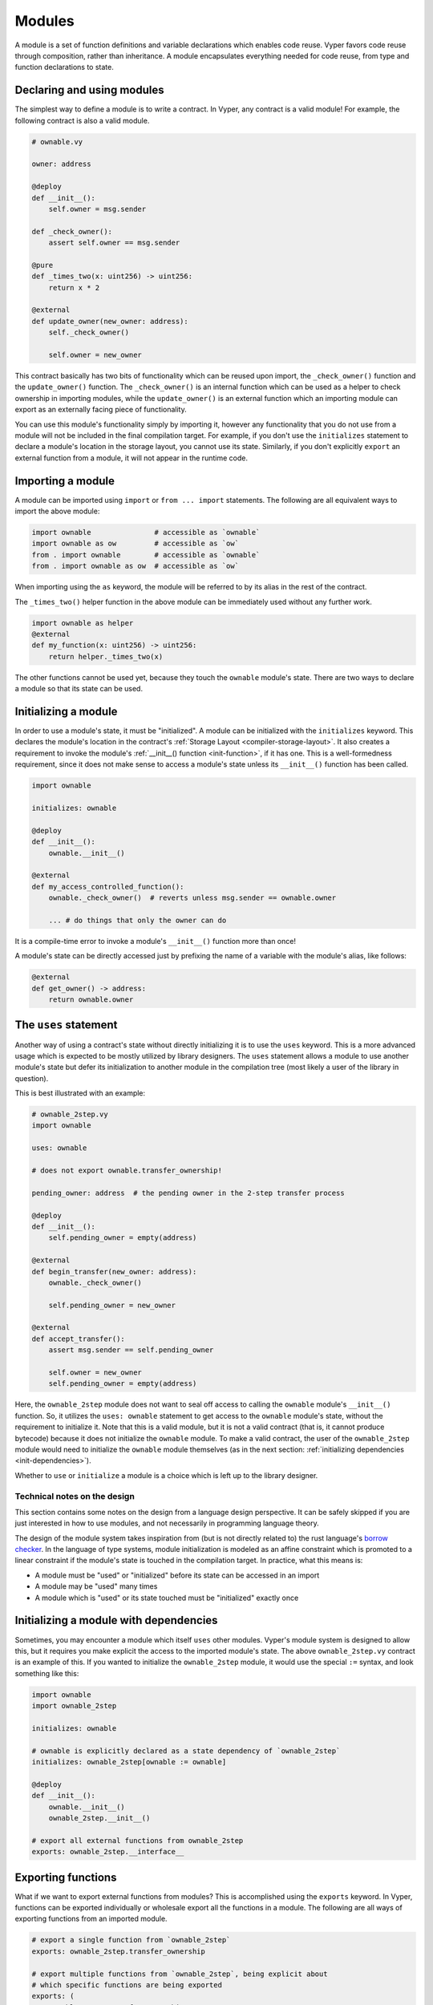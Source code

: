 .. _modules:

Modules
#######

A module is a set of function definitions and variable declarations which enables code reuse. Vyper favors code reuse through composition, rather than inheritance. A module encapsulates everything needed for code reuse, from type and function declarations to state.

Declaring and using modules
===========================

The simplest way to define a module is to write a contract. In Vyper, any contract is a valid module! For example, the following contract is also a valid module.

.. code-block:: vyper

    # ownable.vy

    owner: address

    @deploy
    def __init__():
        self.owner = msg.sender

    def _check_owner():
        assert self.owner == msg.sender

    @pure
    def _times_two(x: uint256) -> uint256:
        return x * 2

    @external
    def update_owner(new_owner: address):
        self._check_owner()

        self.owner = new_owner

This contract basically has two bits of functionality which can be reused upon import, the ``_check_owner()`` function and the ``update_owner()`` function. The ``_check_owner()`` is an internal function which can be used as a helper to check ownership in importing modules, while the ``update_owner()`` is an external function which an importing module can export as an externally facing piece of functionality.

You can use this module's functionality simply by importing it, however any functionality that you do not use from a module will not be included in the final compilation target. For example, if you don't use the ``initializes`` statement to declare a module's location in the storage layout, you cannot use its state. Similarly, if you don't explicitly ``export`` an external function from a module, it will not appear in the runtime code.

Importing a module
==================

A module can be imported using ``import`` or ``from ... import`` statements. The following are all equivalent ways to import the above module:

.. code-block:: vyper

    import ownable               # accessible as `ownable`
    import ownable as ow         # accessible as `ow`
    from . import ownable        # accessible as `ownable`
    from . import ownable as ow  # accessible as `ow`

When importing using the ``as`` keyword, the module will be referred to by its alias in the rest of the contract.

The ``_times_two()`` helper function in the above module can be immediately used without any further work.

.. code-block:: vyper

    import ownable as helper
    @external
    def my_function(x: uint256) -> uint256:
        return helper._times_two(x)

The other functions cannot be used yet, because they touch the ``ownable`` module's state. There are two ways to declare a module so that its state can be used.

Initializing a module
=====================

In order to use a module's state, it must be "initialized". A module can be initialized with the ``initializes`` keyword. This declares the module's location in the contract's :ref:`Storage Layout <compiler-storage-layout>`. It also creates a requirement to invoke the module's :ref:`__init__() function <init-function>`, if it has one. This is a well-formedness requirement, since it does not make sense to access a module's state unless its ``__init__()`` function has been called.

.. code-block:: vyper

    import ownable

    initializes: ownable

    @deploy
    def __init__():
        ownable.__init__()

    @external
    def my_access_controlled_function():
        ownable._check_owner()  # reverts unless msg.sender == ownable.owner

        ... # do things that only the owner can do

It is a compile-time error to invoke a module's ``__init__()`` function more than once!

A module's state can be directly accessed just by prefixing the name of a variable with the module's alias, like follows:

.. code-block:: vyper

    @external
    def get_owner() -> address:
        return ownable.owner


The ``uses`` statement
======================

Another way of using a contract's state without directly initializing it is to use the ``uses`` keyword. This is a more advanced usage which is expected to be mostly utilized by library designers. The ``uses`` statement allows a module to use another module's state but defer its initialization to another module in the compilation tree (most likely a user of the library in question).

This is best illustrated with an example:

.. code-block:: vyper

    # ownable_2step.vy
    import ownable

    uses: ownable

    # does not export ownable.transfer_ownership!

    pending_owner: address  # the pending owner in the 2-step transfer process

    @deploy
    def __init__():
        self.pending_owner = empty(address)

    @external
    def begin_transfer(new_owner: address):
        ownable._check_owner()

        self.pending_owner = new_owner

    @external
    def accept_transfer():
        assert msg.sender == self.pending_owner

        self.owner = new_owner
        self.pending_owner = empty(address)

Here, the ``ownable_2step`` module does not want to seal off access to calling the ``ownable`` module's ``__init__()`` function. So, it utilizes the ``uses: ownable`` statement to get access to the ``ownable`` module's state, without the requirement to initialize it. Note that this is a valid module, but it is not a valid contract (that is, it cannot produce bytecode) because it does not initialize the ``ownable`` module. To make a valid contract, the user of the ``ownable_2step`` module would need to initialize the ``ownable`` module themselves (as in the next section: :ref:`initializing dependencies <init-dependencies>`).

Whether to ``use`` or ``initialize`` a module is a choice which is left up to the library designer.

Technical notes on the design
-----------------------------

This section contains some notes on the design from a language design perspective. It can be safely skipped if you are just interested in how to use modules, and not necessarily in programming language theory.

The design of the module system takes inspiration from (but is not directly related to) the rust language's `borrow checker <https://doc.rust-lang.org/1.8.0/book/references-and-borrowing.html>`_. In the language of type systems, module initialization is modeled as an affine constraint which is promoted to a linear constraint if the module's state is touched in the compilation target. In practice, what this means is:

* A module must be "used" or "initialized" before its state can be accessed in an import
* A module may be "used" many times
* A module which is "used" or its state touched must be "initialized" exactly once

.. _init-dependencies:

Initializing a module with dependencies
=======================================

Sometimes, you may encounter a module which itself ``uses`` other modules. Vyper's module system is designed to allow this, but it requires you make explicit the access to the imported module's state. The above ``ownable_2step.vy`` contract is an example of this. If you wanted to initialize the ``ownable_2step`` module, it would use the special ``:=`` syntax, and look something like this:

.. code-block:: vyper

    import ownable
    import ownable_2step

    initializes: ownable

    # ownable is explicitly declared as a state dependency of `ownable_2step`
    initializes: ownable_2step[ownable := ownable]

    @deploy
    def __init__():
        ownable.__init__()
        ownable_2step.__init__()

    # export all external functions from ownable_2step
    exports: ownable_2step.__interface__

Exporting functions
===================

What if we want to export external functions from modules? This is accomplished using the ``exports`` keyword. In Vyper, functions can be exported individually or wholesale export all the functions in a module. The following are all ways of exporting functions from an imported module.

.. code-block:: vyper

    # export a single function from `ownable_2step`
    exports: ownable_2step.transfer_ownership

    # export multiple functions from `ownable_2step`, being explicit about
    # which specific functions are being exported
    exports: (
        ownable_2step.transfer_ownership,
        ownable_2step.accept_ownership,
    )

    # export all external functions from `ownable_2step`
    exports: ownable_2step.__interface
